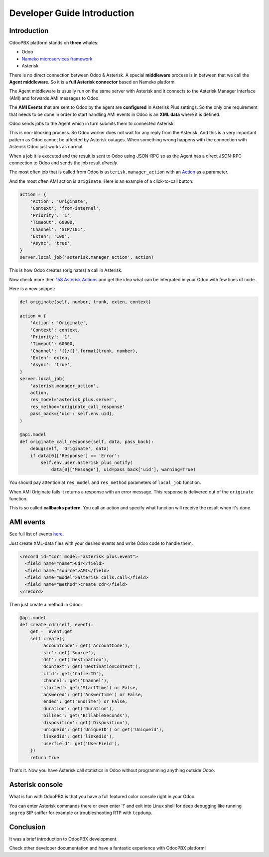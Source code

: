 ----------------------------
Developer Guide Introduction
----------------------------
Introduction
------------
OdooPBX platform stands on **three** whales:
 
* Odoo
* `Nameko microservices framework <https://nameko.io>`__
* Asterisk

There is no direct connection between Odoo & Asterisk. A special **middleware** process is in between
that we call the **Agent middleware**. So it is a **full Asterisk connector** based on Nameko platform.

The Agent middleware is usually run on the same server with Asterisk and it connects to the Asterisk Manager Interface (AMI)
and forwards AMI messages to Odoo.

The **AMI Events** that are sent to Odoo by the agent are **configured** in Asterisk Plus settings.
So the only one requirement that needs to be done in order to start handling AMI events in Odoo is an **XML data** where
it is defined.

Odoo sends jobs to the Agent which in turn submits them to connected Asterisk.

This is non-blocking process. So Odoo worker does not wait for any reply from the Asterisk. And this
is a very important pattern as Odoo cannot be affected by Asterisk outages. 
When something wrong happens with the connection with Asterisk Odoo just works as normal.

When a job it is executed and the result is sent to Odoo using JSON-RPC so as the Agent has a direct
JSON-RPC connection to Odoo and sends the job result *directly*.

The most often job that is called from Odoo is ``asterisk.manager_action`` with an 
`Action <https://wiki.asterisk.org/wiki/display/AST/Asterisk+16+AMI+Actions>`__ as a parameter.

And the most often AMI action is ``Originate``. Here is an example of a click-to-call button:

.. code:: python

    action = {
        'Action': 'Originate',
        'Context': 'from-internal',
        'Priority': '1',
        'Timeout': 60000,
        'Channel': 'SIP/101',
        'Exten': '100',
        'Async': 'true',
    }
    server.local_job('asterisk.manager_action', action)

This is how Odoo creates (originates) a call in Asterisk.

Now check more then `158 Asterisk Actions <https://wiki.asterisk.org/wiki/display/AST/Asterisk+16+AMI+Actions>`__ 
and get the idea what can be integrated in your Odoo with few lines of code.

Here is a new snippet:

.. code:: python

    def originate(self, number, trunk, exten, context)

    action = {
        'Action': 'Originate',
        'Context': context,
        'Priority': '1',
        'Timeout': 60000,
        'Channel': '{}/{}'.format(trunk, number),
        'Exten': exten,
        'Async': 'true',
    }
    server.local_job(
        'asterisk.manager_action',
        action,
        res_model='asterisk_plus.server',
        res_method='originate_call_response'
        pass_back={'uid': self.env.uid},
    )

    @api.model
    def originate_call_response(self, data, pass_back):
        debug(self, 'Originate', data)
        if data[0]['Response'] == 'Error':
            self.env.user.asterisk_plus_notify(
                data[0]['Message'], uid=pass_back['uid'], warning=True)

You should pay attention at ``res_model`` and ``res_method`` parameters of ``local_job`` function.

When AMI Originate fails it returns a response with an error message. 
This response is delivered out of the ``originate`` function.

This is so called **callbacks pattern**.  You call an action and specify what function will receive 
the result when it's done. 

AMI events
----------
See full list of events `here <https://wiki.asterisk.org/wiki/display/AST/Asterisk+16+AMI+Events>`__.

Just create XML-data files with your desired events and write Odoo code to handle them.

.. code:: XML

    <record id="cdr" model="asterisk_plus.event">
      <field name="name">Cdr</field>
      <field name="source">AMI</field>
      <field name="model">asterisk_calls.call</field>
      <field name="method">create_cdr</field>
    </record>
    
Then just create a method in Odoo:

.. code:: python

    @api.model
    def create_cdr(self, event):
        get =  event.get
        self.create({
            'accountcode': get('AccountCode'),
            'src': get('Source'),
            'dst': get('Destination'),
            'dcontext': get('DestinationContext'),
            'clid': get('CallerID'),
            'channel': get('Channel'),
            'started': get('StartTime') or False,
            'answered': get('AnswerTime') or False,
            'ended': get('EndTime') or False,
            'duration': get('Duration'),
            'billsec': get('BillableSeconds'),
            'disposition': get('Disposition'),
            'uniqueid': get('UniqueID') or get('Uniqueid'),
            'linkedid': get('linkedid'),
            'userfield': get('UserField'),
        })
        return True

That's it. Now you have Asterisk call statistics in Odoo without programming anything outside Odoo.

Asterisk console
----------------
What is fun with OdooPBX is that you have a full featured color console right in your Odoo.

You can enter Asterisk commands there or even enter '!' and exit into Linux shell for deep
debugging like running ``sngrep`` SIP sniffer for example or troubleshooting
RTP with ``tcpdump``.

Conclusion
----------
It was a brief introduction to OdooPBX development. 

Check other developer documentation and have a fantastic experience with OdooPBX platform!

